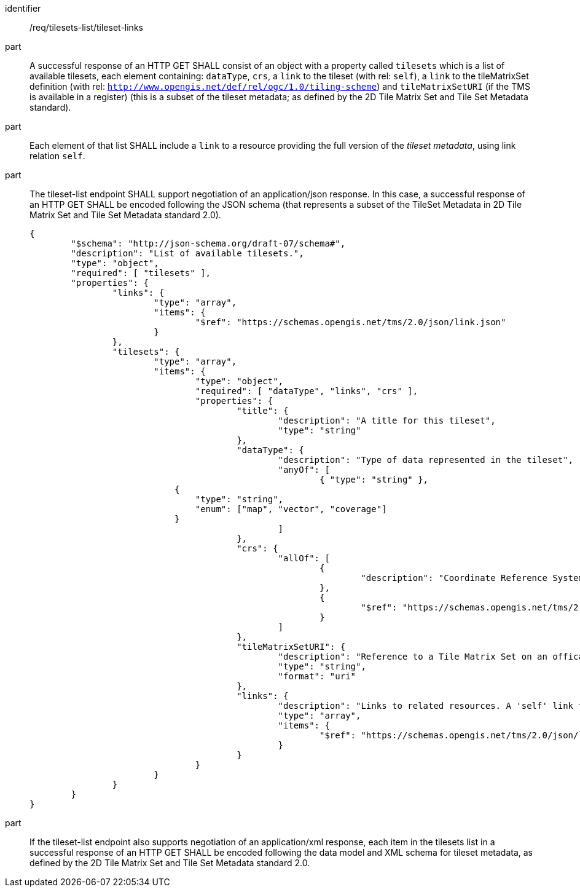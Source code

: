 [[req_tilesets-list_tileset-links]]

[requirement]
====
[%metadata]
identifier:: /req/tilesets-list/tileset-links
part:: A successful response of an HTTP GET SHALL consist of an object with a property called `tilesets` which is a list of available tilesets, each element containing: `dataType`, `crs`, a `link` to the tileset (with rel: `self`), a `link` to the tileMatrixSet definition (with rel: `http://www.opengis.net/def/rel/ogc/1.0/tiling-scheme`) and `tileMatrixSetURI` (if the TMS is available in a register) (this is a subset of the tileset metadata; as defined by the 2D Tile Matrix Set and Tile Set Metadata standard).
part:: Each element of that list SHALL include a `link` to a resource providing the full version of the _tileset metadata_, using link relation `self`.
part:: The tileset-list endpoint SHALL support negotiation of an application/json response. In this case, a successful response of an HTTP GET SHALL be encoded following the JSON schema (that represents a subset of the TileSet Metadata in 2D Tile Matrix Set and Tile Set Metadata standard 2.0).
+
[source,JSON]
----
{
	"$schema": "http://json-schema.org/draft-07/schema#",
	"description": "List of available tilesets.",
	"type": "object",
	"required": [ "tilesets" ],
	"properties": {
		"links": {
			"type": "array",
			"items": {
				"$ref": "https://schemas.opengis.net/tms/2.0/json/link.json"
			}
		},
		"tilesets": {
			"type": "array",
			"items": {
				"type": "object",
				"required": [ "dataType", "links", "crs" ],
				"properties": {
					"title": {
						"description": "A title for this tileset",
						"type": "string"
					},
					"dataType": {
						"description": "Type of data represented in the tileset",
						"anyOf": [
							{ "type": "string" },
                            {
                                "type": "string",
                                "enum": ["map", "vector", "coverage"]
                            }
						]
					},
					"crs": {
						"allOf": [
							{
								"description": "Coordinate Reference System (CRS)"
							},
							{
								"$ref": "https://schemas.opengis.net/tms/2.0/json/crs.json"
							}
						]
					},
					"tileMatrixSetURI": {
						"description": "Reference to a Tile Matrix Set on an offical source for Tile Matrix Sets such as the OGC NA definition server (http://www.opengis.net/def/tms/). Required if the tile matrix set is registered on an open official source.",
						"type": "string",
						"format": "uri"
					},
					"links": {
						"description": "Links to related resources. A 'self' link to the tileset as well as a 'http://www.opengis.net/def/rel/ogc/1.0/tiling-scheme' link to a definition of the TileMatrixSet are required.",
						"type": "array",
						"items": {
							"$ref": "https://schemas.opengis.net/tms/2.0/json/link.json"
						}
					}
				}
			}
		}
	}
}
----
part:: If the tileset-list endpoint also supports negotiation of an application/xml response, each item in the tilesets list in a successful response of an HTTP GET SHALL be encoded following the data model and XML schema for tileset metadata, as defined by the 2D Tile Matrix Set and Tile Set Metadata standard 2.0.
====
